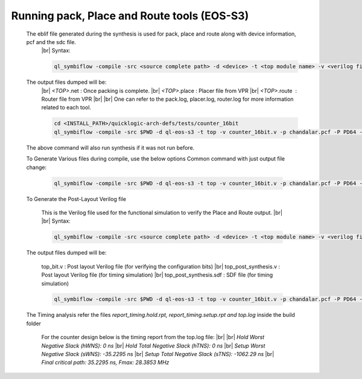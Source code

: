 


.. index::
   single: Running pack, Place and Route tools (eos-s3

Running pack, Place and Route tools (EOS-S3)
============================================
    

   The eblif file generated during the synthesis is used for pack, place and route along with device information, pcf and the sdc file.
    |br| Syntax:

    .. code-block:: none

        ql_symbiflow -compile -src <source complete path> -d <device> -t <top module name> -v <verilog files> -p <pcf file> -P <Package file> -s <SDC file>


   The output files dumped will be:
    |br| *<TOP>*.net : Once packing is complete.
    |br| *<TOP>*.place : Placer file from VPR
    |br| *<TOP>*.route |U160l|  : Router file from VPR
    |br| 
    |br| One can refer to the pack.log, placer.log, router.log for more information related to each tool.

    
    .. code-block:: shell

        cd <INSTALL_PATH>/quicklogic-arch-defs/tests/counter_16bit
        ql_symbiflow -compile -src $PWD -d ql-eos-s3 -t top -v counter_16bit.v -p chandalar.pcf -P PD64 -s counter_16bit.sdc

   The above command will also run synthesis if it was not run before.

   To Generate Various files during compile, use the below options
   Common command with just output file change:

    .. code-block:: shell

        ql_symbiflow -compile -src $PWD -d ql-eos-s3 -t top -v counter_16bit.v -p chandalar.pcf -P PD64 -s counter_16bit.sdc -dump jlink/post_verilog/header


   To Generate the Post-Layout Verilog file


    This is the Verilog file used for the functional simulation to verify the Place and Route output.
    |br| 
    |br| Syntax:

    .. code-block:: shell

        ql_symbiflow -compile -src <source complete path> -d <device> -t <top module name> -v <verilog files> -p <pcf file> -P <Package file> -s <SDC file> -dump post_verilog


   The output files dumped will be:

    top_bit.v : Post layout Verilog file (for verifying the configuration bits)
    |br| top_post_synthesis.v : Post layout Verilog file (for timing simulation)
    |br| top_post_synthesis.sdf : SDF file (for timing simulation)

    
    .. code-block:: shell

        ql_symbiflow -compile -src $PWD -d ql-eos-s3 -t top -v counter_16bit.v -p chandalar.pcf -P PD64 -s counter_16bit.sdc -dump post_verilog


   The Timing analysis refer the files *report_timing.hold.rpt, report_timing.setup.rpt and top.log*  inside the build folder

    For the counter design below is the timing report from the top.log file:
    |br|
    |br| *Hold Worst Negative Slack (hWNS): 0 ns*
    |br| *Hold Total Negative Slack (hTNS): 0 ns*
    |br| *Setup Worst Negative Slack (sWNS): -35.2295 ns*
    |br| *Setup Total Negative Slack (sTNS): -1062.29 ns*
    |br| *Final critical path: 35.2295 ns, Fmax: 28.3853 MHz*

.. |BR| raw:: html

   <BR/>


.. |U160l| unicode:: U+000A0
   :ltrim:
